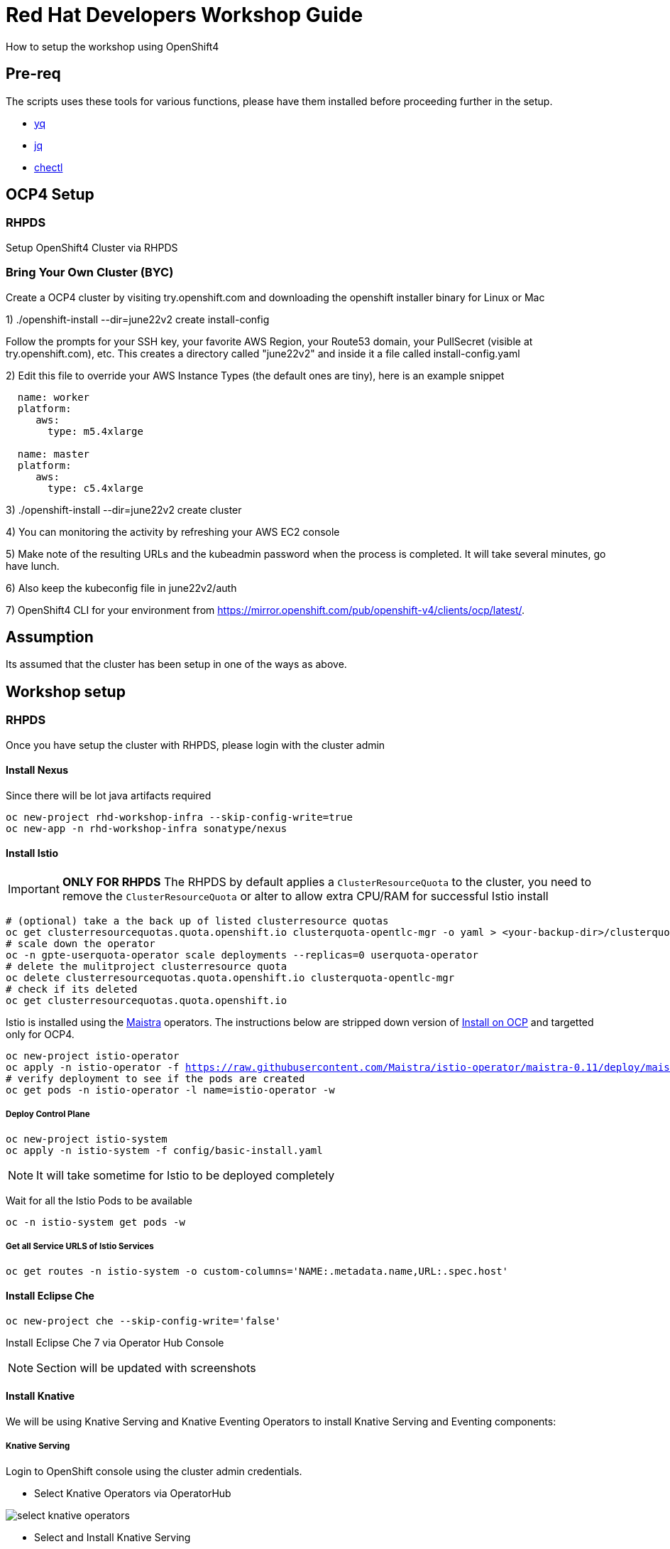 = Red Hat Developers Workshop Guide

How to setup the workshop using OpenShift4 

== Pre-req

The scripts uses these tools for various functions, please have them installed before proceeding further in the setup.

- https://github.com/mikefarah/yq[yq]
- https://stedolan.github.io/jq/[jq]
- https://github.com/che-incubator/chectl[chectl]

== OCP4 Setup

=== RHPDS

Setup OpenShift4 Cluster via RHPDS 

=== Bring Your Own Cluster (BYC)
Create a OCP4 cluster by visiting try.openshift.com and downloading the openshift installer binary for Linux or Mac

1) ./openshift-install --dir=june22v2 create install-config

Follow the prompts for your SSH key, your favorite AWS Region, your Route53 domain, your PullSecret (visible at try.openshift.com), etc. This creates a directory called "june22v2" and inside it a file called install-config.yaml

2) Edit this file to override your AWS Instance Types (the default ones are tiny), here is an example snippet

----
  name: worker
  platform: 
     aws:
       type: m5.4xlarge

  name: master
  platform: 
     aws:
       type: c5.4xlarge
----

3) ./openshift-install --dir=june22v2 create cluster

4) You can monitoring the activity by refreshing your AWS EC2 console

5) Make note of the resulting URLs and the kubeadmin password when the process is completed.  It will take several minutes, go have lunch.

6) Also keep the kubeconfig file in june22v2/auth

7) OpenShift4 CLI for your environment from https://mirror.openshift.com/pub/openshift-v4/clients/ocp/latest/.

== Assumption

Its assumed that the cluster has been setup in one of the ways as above.

== Workshop setup

=== RHPDS

Once you have setup the cluster with RHPDS, please login with the cluster admin

==== Install Nexus

Since there will be lot java artifacts required 

[source,bash,subs="attributes+,+macros"]
----
oc new-project rhd-workshop-infra --skip-config-write=true
oc new-app -n rhd-workshop-infra sonatype/nexus
----

==== Install Istio 

[IMPORTANT]
=====
**ONLY FOR RHPDS**
The RHPDS by default applies a `ClusterResourceQuota` to the cluster, you need to remove the `ClusterResourceQuota` or alter to allow extra CPU/RAM for successful Istio install
=====

[source,bash,subs="attributes+,+macros"]
----
# (optional) take a the back up of listed clusterresource quotas
oc get clusterresourcequotas.quota.openshift.io clusterquota-opentlc-mgr -o yaml > <your-backup-dir>/clusterquota-opentlc-mgr.yaml
# scale down the operator
oc -n gpte-userquota-operator scale deployments --replicas=0 userquota-operator
# delete the mulitproject clusterresource quota
oc delete clusterresourcequotas.quota.openshift.io clusterquota-opentlc-mgr
# check if its deleted
oc get clusterresourcequotas.quota.openshift.io
----

Istio is installed using the https://maistra.io[Maistra] operators. The instructions below are stripped down version of https://maistra.io/docs/getting_started/install/[Install on OCP]  and targetted only for OCP4.

[source,bash,subs="attributes+,+macros"]
----
oc new-project istio-operator
oc apply -n istio-operator -f https://raw.githubusercontent.com/Maistra/istio-operator/maistra-0.11/deploy/maistra-operator.yaml
# verify deployment to see if the pods are created
oc get pods -n istio-operator -l name=istio-operator -w 
----

===== Deploy Control Plane

[source,bash,subs="attributes+,+macros"]
----
oc new-project istio-system
oc apply -n istio-system -f config/basic-install.yaml
----

NOTE: It will take sometime for Istio to be deployed completely

Wait for all the Istio Pods to be available
[source,bash,subs="attributes+,+macros"]
----
oc -n istio-system get pods -w
----

===== Get all Service URLS of Istio Services

[source,bash,subs="attributes+,+macros]
----
oc get routes -n istio-system -o custom-columns='NAME:.metadata.name,URL:.spec.host'
----

==== Install Eclipse Che

[source,bash,subs="attributes+,+macros]
----
oc new-project che --skip-config-write='false'
----

Install Eclipse Che 7 via Operator Hub Console

NOTE: Section will be updated with screenshots

==== Install Knative

We will be using Knative Serving and Knative Eventing Operators to install Knative Serving and Eventing components:

===== Knative Serving

Login to OpenShift console using the cluster admin credentials.

* Select Knative Operators via OperatorHub

image::./screenshots/select_knative_operators.png[]

* Select and Install Knative Serving

image::./screenshots/select_kn_serving.png[]
image::./screenshots/install_knative_serving.png[]

* Subscribe Knative Serving

image::./screenshots/create_knative_serving_sub.png[]

image::./screenshots/subscribed_knative_serving.png[]


* Select and Install Knative Eventing

image::./screenshots/select_kn_eventing.png[]
image::./screenshots/install_knative_eventing.png[]

* Subscribe Knative Eventing

image::./screenshots/create_knative_eventing_sub.png[]

image::./screenshots/subscribed_knative_eventing.png[]

== Workshop users, projects and quotas

=== Set Environment Variables
Copy `setEnv.example` to `setEnv.sh`. Edit `setEnv.sh` and update the variables with values to match your environment:

=== Create Workshop Users

[NOTE]
=====
If you are using RHPDS then the users are already created, hence you skip this step
=====

[source,bash]
----
./workshopper createUsers
----

=== Create Workshop User Group and Role
[source,bash]
-----
./workshopper usersAndGroups
-----

You can check the group users via command, which should basically list all workshop users.

[source,bash]
----
oc get groups workshop-students
----

=== Create Workshop Projects

[source,bash]
-----
./workshopper configProjects
-----

== Cleanup

[source,bash]
-----
./workshopper cleanup
-----